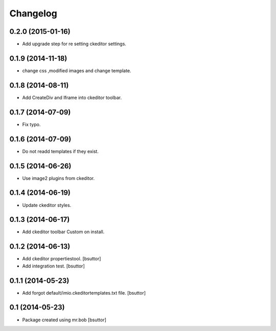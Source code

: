 Changelog
=========

0.2.0 (2015-01-16)
------------------

- Add upgrade step for re setting ckeditor settings.


0.1.9 (2014-11-18)
------------------

- change css ,modified images and change template.


0.1.8 (2014-08-11)
------------------

- Add CreateDiv and Iframe into ckeditor toolbar.


0.1.7 (2014-07-09)
------------------

- Fix typo.


0.1.6 (2014-07-09)
------------------

- Do not readd templates if they exist.


0.1.5 (2014-06-26)
------------------

- Use image2 plugins from ckeditor.


0.1.4 (2014-06-19)
------------------

- Update ckeditor styles.


0.1.3 (2014-06-17)
------------------

- Add ckeditor toolbar Custom on install.


0.1.2 (2014-06-13)
------------------

- Add ckeditor propertiestool.
  [bsuttor]

- Add integration test.
  [bsuttor]



0.1.1 (2014-05-23)
------------------

- Add forgot default/imio.ckeditortemplates.txt file.
  [bsuttor]


0.1 (2014-05-23)
----------------

- Package created using mr.bob
  [bsuttor]
